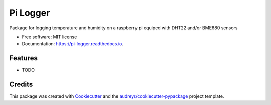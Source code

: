=========
Pi Logger
=========


.. image:: https://img.shields.io/pypi/v/pi_logger.svg
        :target: https://pypi.python.org/pypi/pi_logger

.. image:: https://img.shields.io/travis/corcorf/pi_logger.svg
        :target: https://travis-ci.com/corcorf/pi_logger

.. image:: https://readthedocs.org/projects/pi-logger/badge/?version=latest
        :target: https://pi-logger.readthedocs.io/en/latest/?badge=latest
        :alt: Documentation Status




Package for logging temperature and humidity on a raspberry pi equiped with DHT22 and/or BME680 sensors


* Free software: MIT license
* Documentation: https://pi-logger.readthedocs.io.


Features
--------

* TODO

Credits
-------

This package was created with Cookiecutter_ and the `audreyr/cookiecutter-pypackage`_ project template.

.. _Cookiecutter: https://github.com/audreyr/cookiecutter
.. _`audreyr/cookiecutter-pypackage`: https://github.com/audreyr/cookiecutter-pypackage
